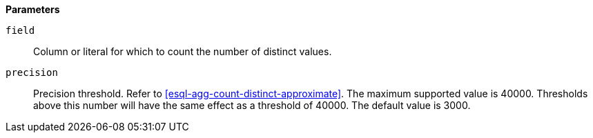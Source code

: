 // This is generated by ESQL's AbstractFunctionTestCase. Do no edit it. See ../README.md for how to regenerate it.

*Parameters*

`field`::
Column or literal for which to count the number of distinct values.

`precision`::
Precision threshold. Refer to <<esql-agg-count-distinct-approximate>>. The maximum supported value is 40000. Thresholds above this number will have the same effect as a threshold of 40000. The default value is 3000.
